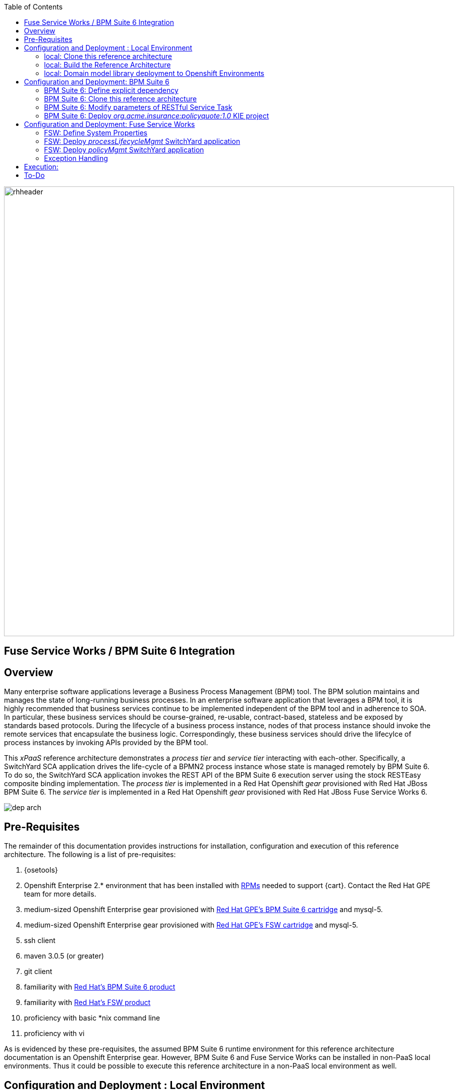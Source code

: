 :data-uri:
:toc2:
:rpms: link:https://github.com/jboss-gpe-ose/jboss_bpm_soa_rpmbuild[RPMs]
:bpmcart: link:https://github.com/jboss-gpe-ose/openshift-origin-cartridge-bpms-full[Red Hat GPE's BPM Suite 6 cartridge]
:fswcart: link:https://github.com/jboss-gpe-ose/openshift-origin-cartridge-fsw-full[Red Hat GPE's FSW cartridge]
:bpmproduct: link:https://access.redhat.com/site/documentation/en-US/Red_Hat_JBoss_BPM_Suite/[Red Hat's BPM Suite 6 product]
:fswproduct: link:https://access.redhat.com/site/documentation/en-US/Red_Hat_JBoss_Fuse_Service_Works/[Red Hat's FSW product]

image::images/rhheader.png[width=900]

:numbered!:
[abstract]
== Fuse Service Works / BPM Suite 6 Integration

== Overview
Many enterprise software applications leverage a Business Process Management (BPM) tool.
The BPM solution maintains and manages the state of long-running business processes.
In an enterprise software application that leverages a BPM tool, it is highly recommended that business services continue to be implemented independent of the BPM tool and in adherence to SOA.
In particular, these business services should be course-grained, re-usable, contract-based, stateless and be exposed by standards based protocols.
During the lifecycle of a business process instance, nodes of that process instance should invoke the remote services that encapsulate the business logic.
Correspondingly, these business services should drive the lifecylce of process instances by invoking APIs provided by the BPM tool.

This _xPaaS_ reference architecture demonstrates a _process tier_ and _service tier_ interacting with each-other.
Specifically, a SwitchYard SCA application drives the life-cycle of a BPMN2 process instance whose state is managed remotely by BPM Suite 6.
To do so, the SwitchYard SCA application invokes the REST API of the BPM Suite 6 execution server using the stock RESTEasy composite binding implementation.
The _process tier_ is implemented in a Red Hat Openshift _gear_ provisioned with Red Hat JBoss BPM Suite 6.
The _service tier_ is implemented in a Red Hat Openshift _gear_ provisioned with Red Hat JBoss Fuse Service Works 6.

image::images/dep_arch.png[]

== Pre-Requisites
The remainder of this documentation provides instructions for installation, configuration and execution of this reference architecture.
The following is a list of pre-requisites:

. {osetools}
. Openshift Enterprise 2.* environment that has been installed with {rpms} needed to support {cart}.  Contact the Red Hat GPE team for more details.
. medium-sized Openshift Enterprise gear provisioned with {bpmcart} and mysql-5.
. medium-sized Openshift Enterprise gear provisioned with {fswcart} and mysql-5.
. ssh client
. maven 3.0.5 (or greater)
. git client
. familiarity with {bpmproduct}
. familiarity with {fswproduct}
. proficiency with basic *nix command line
. proficiency with vi

As is evidenced by these pre-requisites, the assumed BPM Suite 6 runtime environment for this reference architecture documentation is an Openshift Enterprise gear.
However, BPM Suite 6 and Fuse Service Works can be installed in non-PaaS local environments.
Thus it could be possible to execute this reference architecture in a non-PaaS local environment as well.

== Configuration and Deployment : Local Environment

=== local: Clone this reference architecture
This reference architecture will be cloned both in your local computer as well as in your remote BPM Suite 6 Openshift environment.
To clone this reference architecture in your local environment, execute the following:

-----
git clone https://github.com/jboss-gpe-ref-archs/fsw_bpms_integration.git
-----

Doing so will create a directory in your local computer called:  _fsw_bpms_integration_.
For the purposes of this reference architecture, this directory will be referred to as _$REF_ARCH_HOME_.


=== local: Build the Reference Architecture
This reference architecture includes various sub-projects that need to be built locally.
To build the various sub-projects, execute the following:

. cd $REF_ARCH_HOME
. mvn clean install

=== local: Domain model library deployment to Openshift Environments
In $REF_ARCH_HOME, there is a directory called `domain`.
This directory contains the domain classes that will be referenced by other sub-projects of this reference architecture.
Notice that the domain classes are annoted to enable serialization via Java Architecture for XML Binding (JAXB).

In the previous step, the domain model library was built.
These next steps involves installing the jar as a static module in both your FSW and BPM Suite 6 servers running in OpenShift.

. `cd $REF_ARCH_HOME`
. `scp -r domain/conf/com <your_openshift_url>:~/app-root/data/appModules/`
. `scp domain/target/domain-1.0.jar    <ssh_url_to_your_openshift_environment>:~/app-root/data/appModules/com/redhat/gpe/refarch/fsw_bpms_integration/domain/main/`

== Configuration and Deployment:  BPM Suite 6 

=== BPM Suite 6:  Define explicit dependency
In the previous step, the jaxb annotated domain classes were deployed to both the FSW and BPM Suite 6 enabled Openshift gears.
This step involves adding an explicit dependency to the BPM Suite 6 _Business-Central_ web application that references this static module.

. ssh <your_bpms_openshift_url>
. Edit the following file:  `~/bpms/standalone/deployments/business-central.war/WEB-INF/jboss-deployment-structure.xml`
.. Add the following to the list of dependencies:

-----
<module name="com.redhat.gpe.refarch.fsw_bpms_integration.domain" export="true"/>
-----

[start=4]
. Save the changes to the file
. Restart your OpenShift BPM Suite 6 instance

=== BPM Suite 6:  Clone this reference architecture
This reference architecture includes a business process called _policyQuoteProcessMap_ that includes a human task node followed by a RESTful _Service Task_ .
It is this process whose lifecycle will be managed remotely via the Execution Server of BPM Suite 6.

image::images/processTier_bpmn.png[]

Use the following steps to clone this reference architecture in BPM Suite 6:

. Log into the Business-Central web application of BPM Suite 6 and navigate to:  Authoring -> Administration.
. Select `Organizational Units` -> `Manage Organizational Units`
. Under `Organizational Unit Manager`, select the `Add` button
. Enter a name of _gpe_ and an owner of _jboss_. Click `Ok`
. Clone this fsw_bpms_integration repository in BPM Suite 6
.. Select `Repositories` -> `Clone Repository` .  
.. Populate the _Clone Repository_ box as follows and then click _Clone_ :

image::images/clone_repo.png[]

Enter _fswbpmsintegration_ as the value of the _repository name_.  
The value of _Git URL_ is the URL to this reference architecture in github:

-----
https://github.com/jboss-gpe-ref-archs/fsw_bpms_integration.git
-----

Once successfully cloned, BPM Suite 6 will pop-up a new dialog box with the message:  _The repository is cloned successfully_

=== BPM Suite 6:  Modify parameters of RESTful Service Task
The _policyQuoteProcessMap_ process includes as its last node a RESTful Service Task.
This RESTful Service Task invokes a HTTP POST operation on a remote resource exposed by the _policyQuoteMgmt_ SwitchYard application (details of which will be discussed later in this reference architecture).
The values of this HTTP POST operation are configured in the parameters of the RESTful Service Task.
To customize these parameters for your environment, execute the following:

. Log into the Business-Central web application of BPM Suite 6 and navigate to:   Authoring -> Project Authoring.
. In the _Project Explorer_ section, drill-down into:  com.redhat.gpe.refarch.fsw_bpms_integration.processTier
. In the _Business Processes_ section, select:  _policyQuoteProcessMap_.
. In the _policyQuoteProcessMap_ process definition, click the last node entitled: _POST Review Results_.
. In the _Properties_ section of the BPM Designer, click the _Assignments_ property such that the _Editor for Data Assignments_ pop-up appears:

image::images/mod_service_task.png[]

* Fill in the values for each _Assignment_ as follows:

. `Url`   :   http://<your_fsw_server_address>/policyQuoteMgmt/policy
. `ConnectTimeout`  :   5000
. `Password`  :   jboss
. `Username`  :   brms
. `Method`    :   POST
. `ReadTimeout`    :   5000


* Save the changes to the process definition.

=== BPM Suite 6:  Deploy _org.acme.insurance:policyquote:1.0_ KIE project

* Navigate to the _Project Editor_ and click the button at the top-right to `Build & Deploy`
** A light-green pop-up should appear indicating: _Build Successful_

The _org.acme.insurance:policyquote:1.0_ KIE project is now deployed as a maven artifact in your remote BPM Suite 6 environment and is registered with the embedded _Execution Server_.
The lifecycle of the project's business processes can now be remotely driven through the REST API of the _Execution Server_.
The next requirement to execute this reference architecture is to configure services in your remote FSW enabled Openshift environment.


== Configuration and Deployment:  Fuse Service Works

=== FSW:  Define System Properties
This reference architecture includes SwitchYard applications that define composite reference bindings that invoke the _Execution Server_ of a remote BPM Suite 6 environment.
In your FSW enabled environment, Java system properties will be added that indicate the network address of the BPM Suite 6 Execution Server.

* Point your browser to the JBoss Management Console of your FSW enabled Openshift environment.
* Navigate as follows:  _Profile -> General Configuration -> System Properties -> Add
image::images/add_sys_props.png[]

* Add two additional System Properties as follows:

image::images/sys_props_added.png[]

. bpms.exec.server.hostname :   http://<your_bpms_server_address>
. bpms.exec.server.port :   80

The value of _bpms.exec.server.hostname_ should be replaced with the server address of your BPM Suite 6 enabled Openshift environment.

=== FSW:  Deploy _processLifecycleMgmt_ SwitchYard application
image::images/processMgmt-app.png[]

The purpose of the _processLifecycleMgmt_ application is to demonstrate execution of the lifecycle of a remote process instance from SwitchYard.
_processLifecycleMgmt_ is a SwitchYard application that consumes a message from a queue and executes through the entire life-cycle of a process instance.
It utilizes the two system properties previously defined to invoke the Execution Server of the BPM Suite 6 enabled Openshift environment.
The _processLifecycleMgmt_ SwitchYard application was built previously when this entire reference architecture was built using maven in your local environment.
Execute the following to deploy the _processLifecycleMgmt_ from your local environment to your FSW environment:

.  Point your browser to the JBoss Management Console of your FSW enabled Openshift environment
.  Navigate as follows:  _Runtime -> Manage Deployments -> Add -> Choose File
.  Select the $REF_ARCH_HOME/serviceTier/processLifecycleMgmt/target/processInstanceMgmt-1.1.1-p5-redhat-1.jar  artifact.

image::images/add_deployment.png[]

.  Once deployed, the artifact needs to be enabled.  Select the newly deployed processInstanceMgmt artifact and click the _enable_ button.


=== FSW:  Deploy _policyMgmt_ SwitchYard application
image::images/policyMgmt-app.png[]

The purpose of the _policyMgmt_ application is to expose a RESTful service that any REST client (to include a RESTful Service Task node included in a BPMN2 process definition) can POST to.
To deploy the _policyMgmt_ application, follow the exact procedure used to deploy the _processLifecycleMgmt_ application.
This time, however, select the following artifact to deploy:

* $REF_ARCH_HOME/serviceTier/policyQuote/target/policyQuote-1.1.1-p5-redhat-1.jar


=== Exception Handling
* https://bugzilla.redhat.com/show_bug.cgi?id=1091061


== Execution:


== To-Do
* specify role used to query for potential tasks
* demonstrate invocation of the following BPM Suite 6 task operation:  claimnextavailable
* error handling when substitution properties in URL of REST invocation are not valid
** currently rolls back outside of scope of ProcessMgmtBean
** causes multiple invocations of startProcess call)
